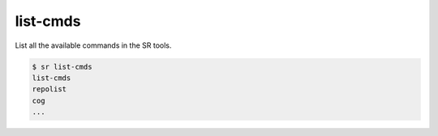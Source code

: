 list-cmds
=========

List all the available commands in the SR tools.

.. code::

    $ sr list-cmds
    list-cmds
    repolist
    cog
    ...
